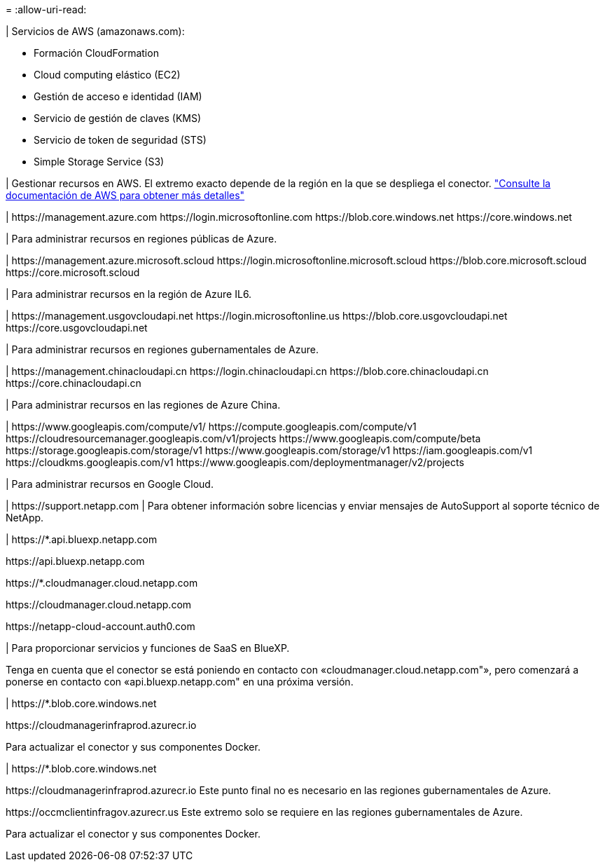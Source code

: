 = 
:allow-uri-read: 


| Servicios de AWS (amazonaws.com):

* Formación CloudFormation
* Cloud computing elástico (EC2)
* Gestión de acceso e identidad (IAM)
* Servicio de gestión de claves (KMS)
* Servicio de token de seguridad (STS)
* Simple Storage Service (S3)


| Gestionar recursos en AWS. El extremo exacto depende de la región en la que se despliega el conector. https://docs.aws.amazon.com/general/latest/gr/rande.html["Consulte la documentación de AWS para obtener más detalles"^]

| \https://management.azure.com
\https://login.microsoftonline.com
\https://blob.core.windows.net
\https://core.windows.net

| Para administrar recursos en regiones públicas de Azure.

|
\https://management.azure.microsoft.scloud
\https://login.microsoftonline.microsoft.scloud
\https://blob.core.microsoft.scloud
\https://core.microsoft.scloud

| Para administrar recursos en la región de Azure IL6.

| \https://management.usgovcloudapi.net
\https://login.microsoftonline.us
\https://blob.core.usgovcloudapi.net
\https://core.usgovcloudapi.net

| Para administrar recursos en regiones gubernamentales de Azure.

| \https://management.chinacloudapi.cn
\https://login.chinacloudapi.cn
\https://blob.core.chinacloudapi.cn
\https://core.chinacloudapi.cn

| Para administrar recursos en las regiones de Azure China.

| \https://www.googleapis.com/compute/v1/
\https://compute.googleapis.com/compute/v1
\https://cloudresourcemanager.googleapis.com/v1/projects
\https://www.googleapis.com/compute/beta
\https://storage.googleapis.com/storage/v1
\https://www.googleapis.com/storage/v1
\https://iam.googleapis.com/v1
\https://cloudkms.googleapis.com/v1
\https://www.googleapis.com/deploymentmanager/v2/projects

| Para administrar recursos en Google Cloud.

| \https://support.netapp.com | Para obtener información sobre licencias y enviar mensajes de AutoSupport al soporte técnico de NetApp.

| \https://*.api.bluexp.netapp.com

\https://api.bluexp.netapp.com

\https://*.cloudmanager.cloud.netapp.com

\https://cloudmanager.cloud.netapp.com

\https://netapp-cloud-account.auth0.com

| Para proporcionar servicios y funciones de SaaS en BlueXP.

Tenga en cuenta que el conector se está poniendo en contacto con «cloudmanager.cloud.netapp.com"», pero comenzará a ponerse en contacto con «api.bluexp.netapp.com" en una próxima versión.

| \https://*.blob.core.windows.net

\https://cloudmanagerinfraprod.azurecr.io

Para actualizar el conector y sus componentes Docker.

| \https://*.blob.core.windows.net

\https://cloudmanagerinfraprod.azurecr.io
Este punto final no es necesario en las regiones gubernamentales de Azure.

\https://occmclientinfragov.azurecr.us
Este extremo solo se requiere en las regiones gubernamentales de Azure.

Para actualizar el conector y sus componentes Docker.
